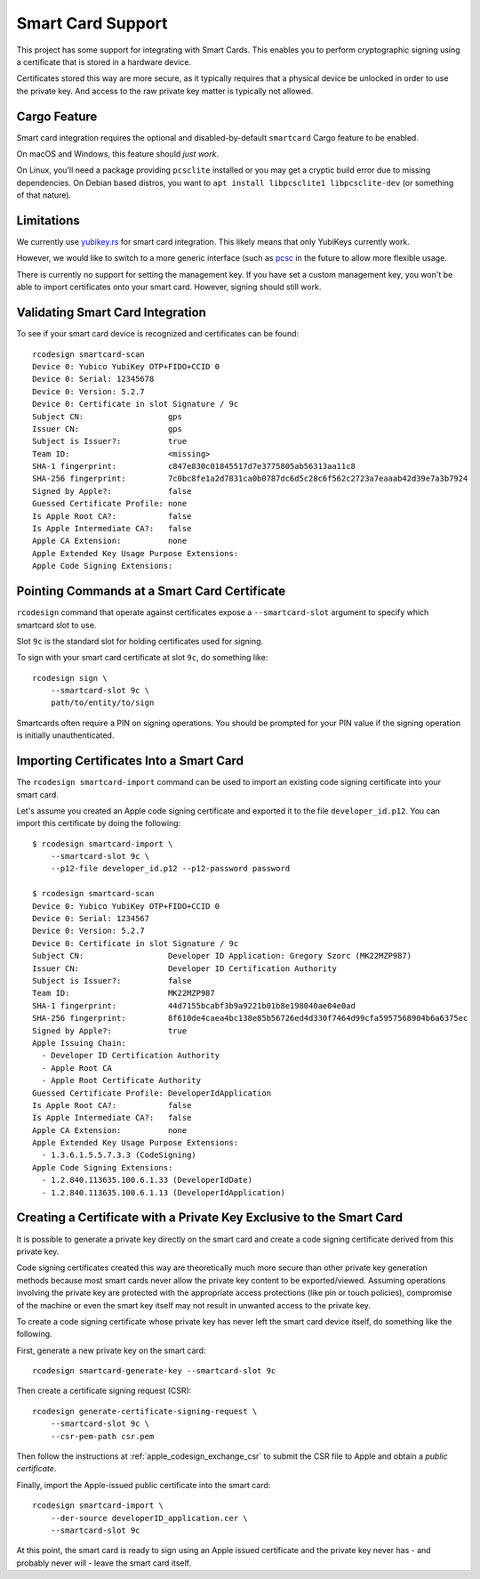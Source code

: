 .. _apple_codesign_smartcard:

==================
Smart Card Support
==================

This project has some support for integrating with Smart Cards. This
enables you to perform cryptographic signing using a certificate that
is stored in a hardware device.

Certificates stored this way are more secure, as it typically requires
that a physical device be unlocked in order to use the private key. And
access to the raw private key matter is typically not allowed.

Cargo Feature
=============

Smart card integration requires the optional and disabled-by-default
``smartcard`` Cargo feature to be enabled.

On macOS and Windows, this feature should *just work*.

On Linux, you'll need a package providing ``pcsclite`` installed or you may
get a cryptic build error due to missing dependencies. On Debian based distros,
you want to ``apt install libpcsclite1 libpcsclite-dev`` (or something of that
nature).

Limitations
===========

We currently use `yubikey.rs <https://github.com/iqlusioninc/yubikey.rs>`_ for
smart card integration. This likely means that only YubiKeys currently work.

However, we would like to switch to a more generic interface (such as
`pcsc <https://crates.io/crates/pcsc/2.7.0>`_ in the future to allow more flexible
usage.

There is currently no support for setting the management key. If you have
set a custom management key, you won't be able to import certificates onto
your smart card. However, signing should still work.

Validating Smart Card Integration
=================================

To see if your smart card device is recognized and certificates can be found::

    rcodesign smartcard-scan
    Device 0: Yubico YubiKey OTP+FIDO+CCID 0
    Device 0: Serial: 12345678
    Device 0: Version: 5.2.7
    Device 0: Certificate in slot Signature / 9c
    Subject CN:                  gps
    Issuer CN:                   gps
    Subject is Issuer?:          true
    Team ID:                     <missing>
    SHA-1 fingerprint:           c847e830c01845517d7e3775805ab56313aa11c8
    SHA-256 fingerprint:         7c0bc8fe1a2d7831ca0b0787dc6d5c28c6f562c2723a7eaaab42d39e7a3b7924
    Signed by Apple?:            false
    Guessed Certificate Profile: none
    Is Apple Root CA?:           false
    Is Apple Intermediate CA?:   false
    Apple CA Extension:          none
    Apple Extended Key Usage Purpose Extensions:
    Apple Code Signing Extensions:

Pointing Commands at a Smart Card Certificate
=============================================

``rcodesign`` command that operate against certificates expose a
``--smartcard-slot`` argument to specify which smartcard slot to use.

Slot ``9c`` is the standard slot for holding certificates used for
signing.

To sign with your smart card certificate at slot ``9c``, do something like::

    rcodesign sign \
        --smartcard-slot 9c \
        path/to/entity/to/sign

Smartcards often require a PIN on signing operations. You should be prompted
for your PIN value if the signing operation is initially unauthenticated.

Importing Certificates Into a Smart Card
========================================

The ``rcodesign smartcard-import`` command can be used to import an existing
code signing certificate into your smart card.

Let's assume you created an Apple code signing certificate and exported it
to the file ``developer_id.p12``. You can import this certificate by doing
the following::

    $ rcodesign smartcard-import \
        --smartcard-slot 9c \
        --p12-file developer_id.p12 --p12-password password

    $ rcodesign smartcard-scan
    Device 0: Yubico YubiKey OTP+FIDO+CCID 0
    Device 0: Serial: 1234567
    Device 0: Version: 5.2.7
    Device 0: Certificate in slot Signature / 9c
    Subject CN:                  Developer ID Application: Gregory Szorc (MK22MZP987)
    Issuer CN:                   Developer ID Certification Authority
    Subject is Issuer?:          false
    Team ID:                     MK22MZP987
    SHA-1 fingerprint:           44d7155bcabf3b9a9221b01b8e198040ae04e0ad
    SHA-256 fingerprint:         8f610de4caea4bc138e85b56726ed4d330f7464d99cfa5957568904b6a6375ec
    Signed by Apple?:            true
    Apple Issuing Chain:
      - Developer ID Certification Authority
      - Apple Root CA
      - Apple Root Certificate Authority
    Guessed Certificate Profile: DeveloperIdApplication
    Is Apple Root CA?:           false
    Is Apple Intermediate CA?:   false
    Apple CA Extension:          none
    Apple Extended Key Usage Purpose Extensions:
      - 1.3.6.1.5.5.7.3.3 (CodeSigning)
    Apple Code Signing Extensions:
      - 1.2.840.113635.100.6.1.33 (DeveloperIdDate)
      - 1.2.840.113635.100.6.1.13 (DeveloperIdApplication)

Creating a Certificate with a Private Key Exclusive to the Smart Card
=====================================================================

It is possible to generate a private key directly on the smart card and create
a code signing certificate derived from this private key.

Code signing certificates created this way are theoretically much more secure
than other private key generation methods because most smart cards never allow the
private key content to be exported/viewed. Assuming operations involving the
private key are protected with the appropriate access protections (like pin or
touch policies), compromise of the machine or even the smart key itself may not
result in unwanted access to the private key.

To create a code signing certificate whose private key has never left the
smart card device itself, do something like the following.

First, generate a new private key on the smart card::

    rcodesign smartcard-generate-key --smartcard-slot 9c

Then create a certificate signing request (CSR)::

    rcodesign generate-certificate-signing-request \
        --smartcard-slot 9c \
        --csr-pem-path csr.pem

Then follow the instructions at :ref:`apple_codesign_exchange_csr` to submit the
CSR file to Apple and obtain a *public certificate*.

Finally, import the Apple-issued public certificate into the smart card::

    rcodesign smartcard-import \
        --der-source developerID_application.cer \
        --smartcard-slot 9c

At this point, the smart card is ready to sign using an Apple issued certificate
and the private key never has - and probably never will - leave the smart card
itself.
